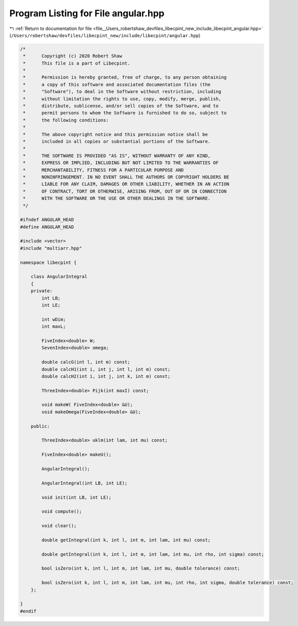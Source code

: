 
.. _program_listing_file__Users_robertshaw_devfiles_libecpint_new_include_libecpint_angular.hpp:

Program Listing for File angular.hpp
====================================

|exhale_lsh| :ref:`Return to documentation for file <file__Users_robertshaw_devfiles_libecpint_new_include_libecpint_angular.hpp>` (``/Users/robertshaw/devfiles/libecpint_new/include/libecpint/angular.hpp``)

.. |exhale_lsh| unicode:: U+021B0 .. UPWARDS ARROW WITH TIP LEFTWARDS

.. code-block:: cpp

   /* 
    *      Copyright (c) 2020 Robert Shaw
    *      This file is a part of Libecpint.
    *
    *      Permission is hereby granted, free of charge, to any person obtaining
    *      a copy of this software and associated documentation files (the
    *      "Software"), to deal in the Software without restriction, including
    *      without limitation the rights to use, copy, modify, merge, publish,
    *      distribute, sublicense, and/or sell copies of the Software, and to
    *      permit persons to whom the Software is furnished to do so, subject to
    *      the following conditions:
    *
    *      The above copyright notice and this permission notice shall be
    *      included in all copies or substantial portions of the Software.
    *
    *      THE SOFTWARE IS PROVIDED "AS IS", WITHOUT WARRANTY OF ANY KIND,
    *      EXPRESS OR IMPLIED, INCLUDING BUT NOT LIMITED TO THE WARRANTIES OF
    *      MERCHANTABILITY, FITNESS FOR A PARTICULAR PURPOSE AND
    *      NONINFRINGEMENT. IN NO EVENT SHALL THE AUTHORS OR COPYRIGHT HOLDERS BE
    *      LIABLE FOR ANY CLAIM, DAMAGES OR OTHER LIABILITY, WHETHER IN AN ACTION
    *      OF CONTRACT, TORT OR OTHERWISE, ARISING FROM, OUT OF OR IN CONNECTION
    *      WITH THE SOFTWARE OR THE USE OR OTHER DEALINGS IN THE SOFTWARE.
    */
   
   #ifndef ANGULAR_HEAD
   #define ANGULAR_HEAD
   
   #include <vector>
   #include "multiarr.hpp"
   
   namespace libecpint {
       
       class AngularIntegral 
       {
       private: 
           int LB; 
           int LE; 
   
           int wDim; 
           int maxL; 
       
           FiveIndex<double> W; 
           SevenIndex<double> omega; 
       
           double calcG(int l, int m) const;
           double calcH1(int i, int j, int l, int m) const;
           double calcH2(int i, int j, int k, int m) const;
       
           ThreeIndex<double> Pijk(int maxI) const; 
       
           void makeW( FiveIndex<double> &U);
           void makeOmega(FiveIndex<double> &U);
       
       public:
       
           ThreeIndex<double> uklm(int lam, int mu) const;
       
           FiveIndex<double> makeU();
       
           AngularIntegral(); 
           
           AngularIntegral(int LB, int LE); 
           
           void init(int LB, int LE);
           
           void compute();
       
           void clear();
       
           double getIntegral(int k, int l, int m, int lam, int mu) const; 
           
           double getIntegral(int k, int l, int m, int lam, int mu, int rho, int sigma) const;
           
           bool isZero(int k, int l, int m, int lam, int mu, double tolerance) const;
           
           bool isZero(int k, int l, int m, int lam, int mu, int rho, int sigma, double tolerance) const;  
       };
   
   }
   #endif
